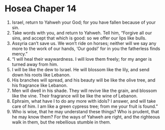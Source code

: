 ﻿
* Hosea Chaper 14
1. Israel, return to Yahweh your God; for you have fallen because of your sin. 
2. Take words with you, and return to Yahweh. Tell him, “Forgive all our sins, and accept that which is good: so we offer our lips like bulls. 
3. Assyria can’t save us. We won’t ride on horses; neither will we say any more to the work of our hands, ‘Our gods!’ for in you the fatherless finds mercy.” 
4. “I will heal their waywardness. I will love them freely; for my anger is turned away from him. 
5. I will be like the dew to Israel. He will blossom like the lily, and send down his roots like Lebanon. 
6. His branches will spread, and his beauty will be like the olive tree, and his fragrance like Lebanon. 
7. Men will dwell in his shade. They will revive like the grain, and blossom like the vine. Their fragrance will be like the wine of Lebanon. 
8. Ephraim, what have I to do any more with idols? I answer, and will take care of him. I am like a green cypress tree; from me your fruit is found.” 
9. Who is wise, that he may understand these things? Who is prudent, that he may know them? For the ways of Yahweh are right, and the righteous walk in them, but the rebellious stumble in them. 
